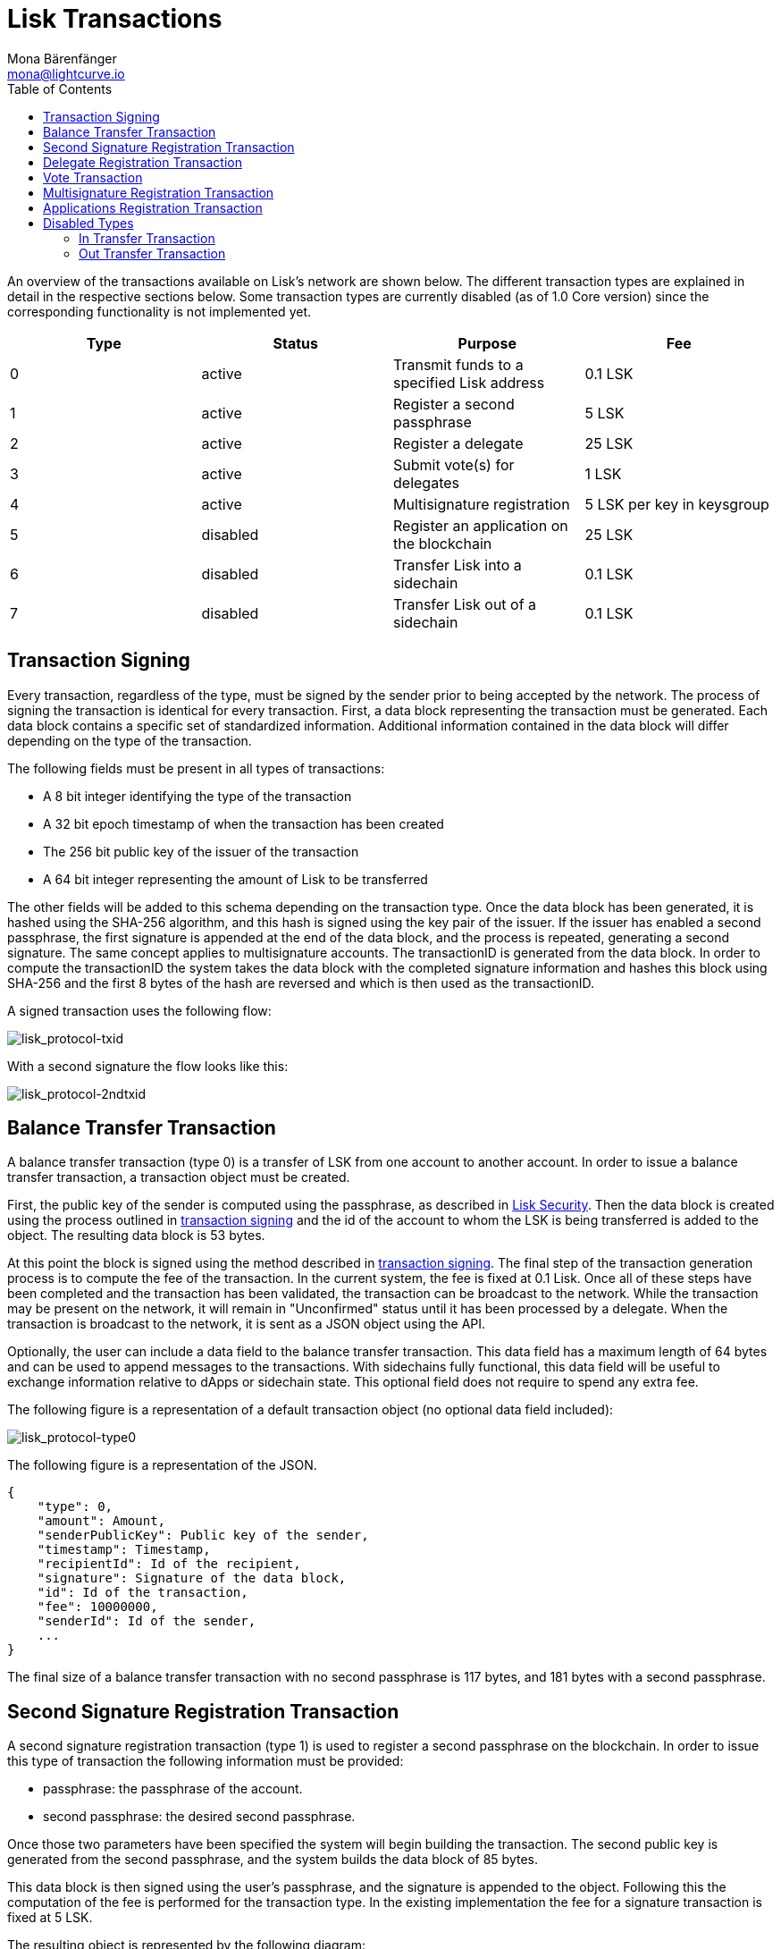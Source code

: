 = Lisk Transactions
Mona Bärenfänger <mona@lightcurve.io>
:toc:
:imagesdir: ../assets/images

An overview of the transactions available on Lisk’s network are shown below.
The different transaction types are explained in detail in the respective sections below.
Some transaction types are currently disabled (as of 1.0 Core version) since the corresponding functionality is not implemented yet.

[cols=",,,",options="header",]
|===
|*Type* |*Status* |*Purpose* |*Fee*
|0 |active |Transmit funds to a specified Lisk address |0.1 LSK
|1 |active |Register a second passphrase |5 LSK
|2 |active |Register a delegate |25 LSK
|3 |active |Submit vote(s) for delegates |1 LSK
|4 |active |Multisignature registration |5 LSK per key in keysgroup
|5 |disabled |Register an application on the blockchain |25 LSK
|6 |disabled |Transfer Lisk into a sidechain |0.1 LSK
|7 |disabled |Transfer Lisk out of a sidechain |0.1 LSK
|===

== Transaction Signing

Every transaction, regardless of the type, must be signed by the sender prior to being accepted by the network.
The process of signing the transaction is identical for every transaction.
First, a data block representing the transaction must be generated.
Each data block contains a specific set of standardized information.
Additional information contained in the data block will differ depending on the type of the transaction.

The following fields must be present in all types of transactions:

* A 8 bit integer identifying the type of the transaction
* A 32 bit epoch timestamp of when the transaction has been created
* The 256 bit public key of the issuer of the transaction
* A 64 bit integer representing the amount of Lisk to be transferred

The other fields will be added to this schema depending on the transaction type.
Once the data block has been generated, it is hashed using the SHA-256 algorithm, and this hash is signed using the key pair of the issuer.
If the issuer has enabled a second passphrase, the first signature is appended at the end of the data block, and the process is repeated, generating a second signature.
The same concept applies to multisignature accounts.
The transactionID is generated from the data block.
In order to compute the transactionID the system takes the data block with the completed signature information and hashes this block using SHA-256 and the first 8 bytes of the hash are reversed and which is then used as the transactionID.

A signed transaction uses the following flow:

image:lisk_protocol-txid.png[lisk_protocol-txid,title="lisk_protocol-txid"]

With a second signature the flow looks like this:

image:lisk_protocol-2ndtxid.png[lisk_protocol-2ndtxid,title="lisk_protocol-2ndtxid"]

== Balance Transfer Transaction

A balance transfer transaction (type 0) is a transfer of LSK from one account to another account.
In order to issue a balance transfer transaction, a transaction object must be created.

First, the public key of the sender is computed using the passphrase, as described in link:security.md[Lisk Security].
Then the data block is created using the process outlined in link:#transaction-signing[transaction signing] and the id of the account to whom the LSK is being transferred is added to the object.
The resulting data block is 53 bytes.

At this point the block is signed using the method described in link:#transaction-signing[transaction signing].
The final step of the transaction generation process is to compute the fee of the transaction.
In the current system, the fee is fixed at 0.1 Lisk.
Once all of these steps have been completed and the transaction has been validated, the transaction can be broadcast to the network.
While the transaction may be present on the network, it will remain in "Unconfirmed" status until it has been processed by a delegate.
When the transaction is broadcast to the network, it is sent as a JSON object using the API.

Optionally, the user can include a data field to the balance transfer transaction.
This data field has a maximum length of 64 bytes and can be used to append messages to the transactions.
With sidechains fully functional, this data field will be useful to exchange information relative to dApps or sidechain state.
This optional field does not require to spend any extra fee.

The following figure is a representation of a default transaction object (no optional data field included):

image:lisk_protocol-type0.png[lisk_protocol-type0,title="lisk_protocol-type0"]

The following figure is a representation of the JSON.

[source,json]
----
{
    "type": 0,
    "amount": Amount,
    "senderPublicKey": Public key of the sender,
    "timestamp": Timestamp,
    "recipientId": Id of the recipient,
    "signature": Signature of the data block,
    "id": Id of the transaction,
    "fee": 10000000,
    "senderId": Id of the sender,
    ...
}
----

The final size of a balance transfer transaction with no second passphrase is 117 bytes, and 181 bytes with a second passphrase.

== Second Signature Registration Transaction

A second signature registration transaction (type 1) is used to register a second passphrase on the blockchain.
In order to issue this type of transaction the following information must be provided:

* passphrase: the passphrase of the account.
* second passphrase: the desired second passphrase.

Once those two parameters have been specified the system will begin building the transaction.
The second public key is generated from the second passphrase, and the system builds the data block of 85 bytes.

This data block is then signed using the user’s passphrase, and the signature is appended to the object.
Following this the computation of the fee is performed for the transaction type.
In the existing implementation the fee for a signature transaction is fixed at 5 LSK.

The resulting object is represented by the following diagram:

image:lisk_protocol-type1.png[lisk_protocol-type1,title="lisk_protocol-type1"]

The JSON object that will be broadcast on the network is shown below:

[source,json]
----
{
    "type": 1,
    "amount": 0,
    "senderPublicKey": Public key of the sender,
    "timestamp": Timestamp,
    "recipientId": null,
    "signature": Signature of the data block,
    "id": Id of the transaction,
    "fee": 500000000,
    "senderId": Id of the sender,
    "asset": {
        "signature": {
            "publicKey": The public key associated with the second passphrase
        }
    }
    ...
}
----

The final size of the transaction, with the signature, is 149 bytes.

== Delegate Registration Transaction

A delegate transaction (type 2) is used to register an account as a link:consensus.md[delegate].
In order to issue a delegate registration transaction the following parameters are required:

* passphrase: the passphrase of the account.
* username: the delegate’s username.

The length of the username must be at least one character and at most twenty characters.
Once those parameters have been provided, the system can then compute the sender account’s public key, and begin building the transaction’s data block with a maximum 73 bytes.
In case of second passphrase or multisignature registered in the address, the corresponding fields must be specified too.

This data block is then signed using the account’s passphrase, and the signature is appended to the transaction object.
At this point, the system computes the fee of the transaction.
In the present implementation, the fee for a delegate registration transaction is fixed and costs 25 LSK.

The resulting object is represented by the following diagram:

image:lisk_protocol-type2.png[lisk_protocol-type2,title="lisk_protocol-type2"]

The JSON object that will be broadcast to the network follows the format below:

[source,json]
----
{
    "type": 2,
    "amount": 0,
    "senderPublicKey": Public key of the sender,
    "timestamp": Timestamp,
    "recipientId": null,
    "signature": Signature of the data block,
    "id": Id of the transaction,
    "fee": 2500000000,
    "senderId": Id of the sender,
    "asset": {
        "delegate": {
            "username": The chosen username
        }
    }
    ...
}
----

The final maximum size of the transaction, with the signature, is 137 bytes, and with a second signature, 201 bytes.

== Vote Transaction

A vote transaction (type 3) is a transaction used to vote for delegates.
In order to issue a vote transaction, the following two parameters are required:

* passphrase: the passphrase of the account.
* votes: an array of votes.

A vote is a delegate’s public key prepended with a ’+’ to vote for the corresponding delegate and a ’-’ if the account wants to remove the vote for the delegate.
The maximum number of vote applications in one transaction is 33.
Note that a user can issue several vote transactions, but cannot vote for more than 101 delegates in total.
Once the aforementioned information is provided, the system can then compute the sender account’s public key, and start building the transaction’s data block with a maximum 2198 bytes.
In case of second passphrase or multisignature registered in the address, the corresponding fields must be specified too.

This data block is then signed using the account’s passphrase, and the signature is appended to the transaction object.
The system will then compute the fee of the transaction.
In the current implementation, the fee for a vote transaction is fixed at 1 LSK.

The resulting object is represented by the following diagram:

image:lisk_protocol-type3.png[lisk_protocol-type3,title="lisk_protocol-type3"]

The JSON object that will be broadcast to the network is the follows the format below:

[source,json]
----
{
    "type": 3,
    "amount": 0,
    "senderPublicKey": Public key of the sender,
    "timestamp": Timestamp,
    "recipientId": Id of the sender,
    "signature": Signature of the data block,
    "id": Id of the transaction,
    "fee": 100000000,
    "senderId": Id of the sender,
    "asset": {
        "votes": Array of votes
    }
    ...
}
----

The final maximum size of the transaction, with the signature is 2262 bytes, and with the second signature is 2326 bytes.

== Multisignature Registration Transaction

A multisignature registration transaction (type 4) is a transaction used to add a link:security.md#multisignature[multisignature] to an account.
For each account, at most one such transaction can be applied.
Therefore, once such a transaction was done, it cannot be reverted or modified.
The following parameters are needed in order to issue a multisignature registration transaction:

* passphrase: the passphrase of the account the multisignature will be applied to.
* keysgroup: the array of public keys to add to the multisignature account.
* min: the minimum number of signatures required to validate a transaction.
* lifetime: the time to wait for enough signatures before removing the transaction.

Each public key in keysgroup is prepended with a ’+’ if the key is to be added to the multisignature account.
The minimum number of signatures required to validate a transaction must be at least 2 and at most 16.
The minimum number of keys in the keysgroup is two.
The lifetime is specified in hours and must be at least 1 hour and at most 72 hours.
Once this information is provided, the system will compute the sender account’s public key, and start building the transaction’s data block.
The size of the data block depends on the number of keys added to the multisignature registration transaction.
Each key is 65 bytes due to the addition of the modifier.

This data block is then signed using the user’s passphrase, and the signature is appended to the transaction object.
The system will then compute the fee of the transaction.
In the present implementation the fee for a multisignature registration transaction is 5 LSK per key in the keysgroup.
Note that the key of the account issuing the transaction is implicitly added in the multisignature.

The resulting object is represented by the following diagram:

image:lisk_protocol-type4.png[lisk_protocol-type4,title="lisk_protocol-type4"]

The JSON object that will be broadcast to the network follows the format below:

[source,json]
----
{
    "type": 4,
    "amount": 0,
    "senderPublicKey": Public key of the sender,
    "timestamp": Timestamp,
    "recipientId": null,
    "signature": Signature of the data block,
    "id": Id of the transaction,
    "fee": 500000000,
    "senderId": Id of the sender,
    "asset": {
        "multisignature": {
            "min": The minimum of signature required,
            "lifetime": The lifetime of the transaction,
            "keysgroup": Array of public keys to add to the multisignature account
        }
    }
    ...
}
----

The final size of a transaction with two keys in the keys group is 249 bytes, and 313 bytes if the account has a second passphrase enabled.

== Applications Registration Transaction

An application registration transaction (type 5) is a transaction used to register an application used for a sidechain.
The following parameters are needed in order to issue an application registration transaction:

* category: the category of the application
* name: the name of the application
* type: the type of the application
* link: a link to download the application

Additional fields can be specified:

* description: the description of the application
* icon: the icon of the application
* tags: tags of the application

Once those fields have been specified, the system will compute the sender account’s public key, and start building the transaction’s data block described in the following figure (note that if second passphrase or multisignature are registered in the address, the corresponding fields must be specified too):

image:lisk_protocol-type5a.png[lisk_protocol-type5a,title="lisk_protocol-type5a"]

This data block is then signed using the account’s passphrase, and the signature is appended to the data block.
The system will then compute the fee of the transaction.
In the present implementation, the fee for an application registration is 25 LSK.
The following is a representation of the resulting JSON object that will be broadcast to the network:

[source,json]
----
{
    "type": 5,
    "amount": 0,
    "senderPublicKey": Public key of the sender,
    "timestamp": Timestamp,
    "recipientId": null,
    "signature": Signature of the data block,
    "id": Id of the transaction,
    "fee": 2500000000,
    "senderId": Id of the sender,
    "asset": {
        "dapp": {
            "category": The category of the application,
            "name": The name of the application,
            "type": The type of the application,
            "link": The link of the application,
            "description": The description of the application,
            "icon": The link for the icon of the application,
            "tags": Tags of the application
        }
    }
    ...
}
----

The final size of the transaction may vary depending on the amount of content.
In general, the resulting object will range between 150 to 200 bytes.
The applicationID will be identical to the transactionID.

'''''

== Disabled Types

These transaction types are currently disabled (as of 1.0 Core version) as the sidechain and bridge functionalities are not yet implemented.
However, they are already defined and will be available when the functionalities are released.

=== In Transfer Transaction

An In Transfer transaction is a transaction used to transfer funds from the main chain to an application’s sidechain.
In order to issue an In Transfer transaction, three parameters must be specified:

* passphrase: the passphrase of the account
* amount: amount of LSK to transfer
* dAppID: ID of the application

Once this information is given, the system can compute the sender account’s public key and begins building the transaction’s data block with a maximum of 73 bytes as described in the following figure (note that if second passphrase or multisignature are registered in the address, the corresponding fields must be specified too):

image:lisk_protocol-type6.png[lisk_protocol-type6,title="lisk_protocol-type6"]

This data block is then signed using the account’s passphrase, and the signature is appended to the data block.
The system will then compute the fee of the transaction.
In the present implementation, the fee for an In Transfer transaction is 0.1 LSK.

The following is a representation of the resulting JSON object that will be broadcast to the network:

[source,json]
----
{
    "type": 6,
    "amount": Amount to transfer,
    "senderPublicKey": Public key of the sender,
    "timestamp": Timestamp,
    "recipientId": null,
    "signature": Signature of the data block,
    "id": Id of the transaction,
    "fee": 10000000,
    "senderId": Id of the sender,
    "asset": {
        "inTransfer": {
            "dappId": Id of the application
        }
    }
    ...
}
----

The final size of the transaction, with the signature, will be 136 bytes, and with a second signature, 200 bytes.

=== Out Transfer Transaction

An Out Transfer transaction is a transaction used to transfer funds from the application’s sidechain to the mainchain.
An Out Transfer transaction may only be issued by the owner of an application.
The following information is required in order to issue an Out Transfer transaction:

* passphrase: the passphrase of the account owner
* recipientID: the ID of the user issuing the withdraw
* amount: the amount of LSK to transfer
* transactionID: the ID of the withdraw transaction on the application’s sidechain
* dAppID: the ID of the application

Once this information is given, the system will compute the sender account’s public key and begins building the transaction’s data block with a maximum of 93 bytes (note that if second passphrase or multisignature are registered in the address, the corresponding fields must be specified too).

This data block is then signed using the account’s passphrase, and the signature is appended at the end.
The fee of the transaction is then computed.
In the present implementation, the fee for an Out Transfer transaction is 0.1 LSK.

The following is a representation of the resulting JSON object that will be broadcast to the network:

[source,json]
----
{
    "type": 7,
    "amount": Amount to transfer,
    "senderPublicKey": Public key of the sender,
    "timestamp": Timestamp,
    "recipientId": Id of the recipient,
    "signature": Signature of the data block,
    "id": Id of the transaction,
    "fee": 10000000,
    "senderId": Id of the sender,
    "asset": {
        "outTransfer": {
            "dappId": Id of the application,
            "transactionId": Id of the withdrawal transaction
        }
    }
    ...
}
----

The final size of the transaction, with the signature, is 157 bytes, with a second signature it is 221 bytes.
